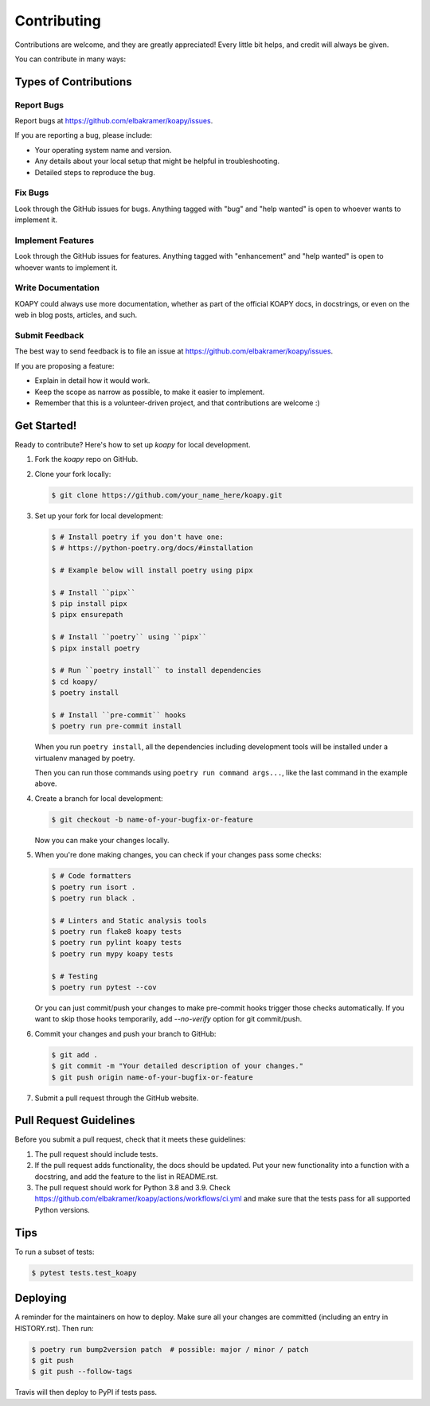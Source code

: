 ============
Contributing
============

Contributions are welcome, and they are greatly appreciated! Every little bit
helps, and credit will always be given.

You can contribute in many ways:

Types of Contributions
----------------------

Report Bugs
~~~~~~~~~~~

Report bugs at https://github.com/elbakramer/koapy/issues.

If you are reporting a bug, please include:

* Your operating system name and version.
* Any details about your local setup that might be helpful in troubleshooting.
* Detailed steps to reproduce the bug.

Fix Bugs
~~~~~~~~

Look through the GitHub issues for bugs. Anything tagged with "bug" and "help
wanted" is open to whoever wants to implement it.

Implement Features
~~~~~~~~~~~~~~~~~~

Look through the GitHub issues for features. Anything tagged with "enhancement"
and "help wanted" is open to whoever wants to implement it.

Write Documentation
~~~~~~~~~~~~~~~~~~~

KOAPY could always use more documentation, whether as part of the
official KOAPY docs, in docstrings, or even on the web in blog posts,
articles, and such.

Submit Feedback
~~~~~~~~~~~~~~~

The best way to send feedback is to file an issue at https://github.com/elbakramer/koapy/issues.

If you are proposing a feature:

* Explain in detail how it would work.
* Keep the scope as narrow as possible, to make it easier to implement.
* Remember that this is a volunteer-driven project, and that contributions
  are welcome :)

Get Started!
------------

Ready to contribute? Here's how to set up `koapy` for local development.

1. Fork the `koapy` repo on GitHub.

2. Clone your fork locally:

   .. code-block:: console

       $ git clone https://github.com/your_name_here/koapy.git

3. Set up your fork for local development:

   .. code-block:: console

       $ # Install poetry if you don't have one:
       $ # https://python-poetry.org/docs/#installation

       $ # Example below will install poetry using pipx

       $ # Install ``pipx``
       $ pip install pipx
       $ pipx ensurepath

       $ # Install ``poetry`` using ``pipx``
       $ pipx install poetry

       $ # Run ``poetry install`` to install dependencies
       $ cd koapy/
       $ poetry install

       $ # Install ``pre-commit`` hooks
       $ poetry run pre-commit install

   When you run ``poetry install``, all the dependencies including development tools will be installed under a virtualenv managed by poetry.

   Then you can run those commands using ``poetry run command args...``, like the last command in the example above.

4. Create a branch for local development:

   .. code-block:: console

       $ git checkout -b name-of-your-bugfix-or-feature

   Now you can make your changes locally.

5. When you're done making changes, you can check if your changes pass some checks:

   .. code-block:: console

       $ # Code formatters
       $ poetry run isort .
       $ poetry run black .

       $ # Linters and Static analysis tools
       $ poetry run flake8 koapy tests
       $ poetry run pylint koapy tests
       $ poetry run mypy koapy tests

       $ # Testing
       $ poetry run pytest --cov

   Or you can just commit/push your changes to make pre-commit hooks trigger those checks automatically.
   If you want to skip those hooks temporarily, add `--no-verify` option for git commit/push.

6. Commit your changes and push your branch to GitHub:

   .. code-block:: console

       $ git add .
       $ git commit -m "Your detailed description of your changes."
       $ git push origin name-of-your-bugfix-or-feature

7. Submit a pull request through the GitHub website.

Pull Request Guidelines
-----------------------

Before you submit a pull request, check that it meets these guidelines:

1. The pull request should include tests.
2. If the pull request adds functionality, the docs should be updated. Put
   your new functionality into a function with a docstring, and add the
   feature to the list in README.rst.
3. The pull request should work for Python 3.8 and 3.9. Check
   https://github.com/elbakramer/koapy/actions/workflows/ci.yml
   and make sure that the tests pass for all supported Python versions.

Tips
----

To run a subset of tests:

.. code-block:: console

    $ pytest tests.test_koapy

Deploying
---------

A reminder for the maintainers on how to deploy.
Make sure all your changes are committed (including an entry in HISTORY.rst).
Then run:

.. code-block:: console

    $ poetry run bump2version patch  # possible: major / minor / patch
    $ git push
    $ git push --follow-tags

Travis will then deploy to PyPI if tests pass.
